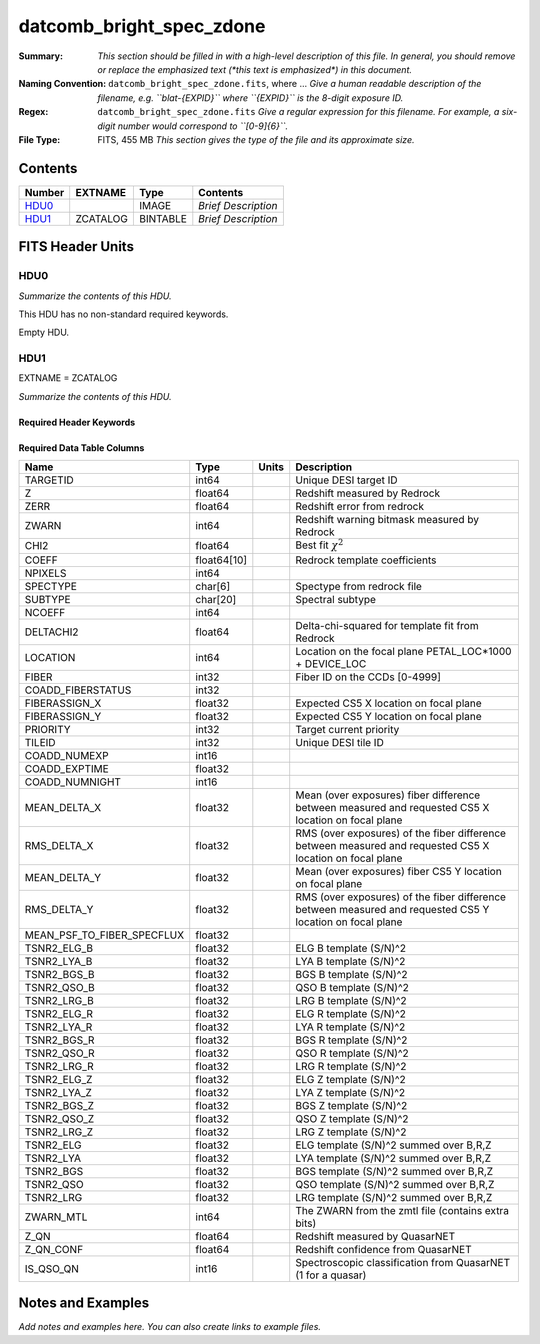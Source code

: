 =========================
datcomb_bright_spec_zdone
=========================

:Summary: *This section should be filled in with a high-level description of
    this file. In general, you should remove or replace the emphasized text
    (\*this text is emphasized\*) in this document.*
:Naming Convention: ``datcomb_bright_spec_zdone.fits``, where ... *Give a human readable
    description of the filename, e.g. ``blat-{EXPID}`` where ``{EXPID}``
    is the 8-digit exposure ID.*
:Regex: ``datcomb_bright_spec_zdone.fits`` *Give a regular expression for this filename.
    For example, a six-digit number would correspond to ``[0-9]{6}``.*
:File Type: FITS, 455 MB  *This section gives the type of the file
    and its approximate size.*

Contents
========

====== ======== ======== ===================
Number EXTNAME  Type     Contents
====== ======== ======== ===================
HDU0_           IMAGE    *Brief Description*
HDU1_  ZCATALOG BINTABLE *Brief Description*
====== ======== ======== ===================


FITS Header Units
=================

HDU0
----

*Summarize the contents of this HDU.*

This HDU has no non-standard required keywords.

Empty HDU.

HDU1
----

EXTNAME = ZCATALOG

*Summarize the contents of this HDU.*

Required Header Keywords
~~~~~~~~~~~~~~~~~~~~~~~~

.. collapse:: Required Header Keywords Table

    .. rst-class:: keywords

    ======== ============= ==== =====================
    KEY      Example Value Type Comment
    ======== ============= ==== =====================
    NAXIS1   336           int  length of dimension 1
    NAXIS2   1421660       int  length of dimension 2
    LONGSTRN OGIP 1.0      str
    RRVER    0.15.2        str
    TEMNAM00 GALAXY        str
    TEMVER00 2.6           str
    TEMNAM01 QSO           str
    TEMVER01 0.1           str
    TEMNAM02 STAR:::A      str
    TEMVER02 0.1           str
    TEMNAM03 STAR:::B      str
    TEMVER03 0.1           str
    TEMNAM04 STAR:::CV     str
    TEMVER04 0.1           str
    TEMNAM05 STAR:::F      str
    TEMVER05 0.1           str
    TEMNAM06 STAR:::G      str
    TEMVER06 0.1           str
    TEMNAM07 STAR:::K      str
    TEMVER07 0.1           str
    TEMNAM08 STAR:::M      str
    TEMVER08 0.1           str
    TEMNAM09 STAR:::WD     str
    TEMVER09 0.1           str
    SPGRP    cumulative    str
    SURVEY   main          str
    PROGRAM  bright        str
    ======== ============= ==== =====================

Required Data Table Columns
~~~~~~~~~~~~~~~~~~~~~~~~~~~

.. rst-class:: columns

========================== =========== ===== =========================================================================================================
Name                       Type        Units Description
========================== =========== ===== =========================================================================================================
TARGETID                   int64             Unique DESI target ID
Z                          float64           Redshift measured by Redrock
ZERR                       float64           Redshift error from redrock
ZWARN                      int64             Redshift warning bitmask measured by Redrock
CHI2                       float64           Best fit :math:`\chi^2`
COEFF                      float64[10]       Redrock template coefficients
NPIXELS                    int64
SPECTYPE                   char[6]           Spectype from redrock file
SUBTYPE                    char[20]          Spectral subtype
NCOEFF                     int64
DELTACHI2                  float64           Delta-chi-squared for template fit from Redrock
LOCATION                   int64             Location on the focal plane PETAL_LOC*1000 + DEVICE_LOC
FIBER                      int32             Fiber ID on the CCDs [0-4999]
COADD_FIBERSTATUS          int32
FIBERASSIGN_X              float32           Expected CS5 X location on focal plane
FIBERASSIGN_Y              float32           Expected CS5 Y location on focal plane
PRIORITY                   int32             Target current priority
TILEID                     int32             Unique DESI tile ID
COADD_NUMEXP               int16
COADD_EXPTIME              float32
COADD_NUMNIGHT             int16
MEAN_DELTA_X               float32           Mean (over exposures) fiber difference between measured and requested CS5 X location on focal plane
RMS_DELTA_X                float32           RMS (over exposures) of the fiber difference between measured and requested CS5 X location on focal plane
MEAN_DELTA_Y               float32           Mean (over exposures) fiber CS5 Y location on focal plane
RMS_DELTA_Y                float32           RMS (over exposures) of the fiber difference between measured and requested CS5 Y location on focal plane
MEAN_PSF_TO_FIBER_SPECFLUX float32
TSNR2_ELG_B                float32           ELG B template (S/N)^2
TSNR2_LYA_B                float32           LYA B template (S/N)^2
TSNR2_BGS_B                float32           BGS B template (S/N)^2
TSNR2_QSO_B                float32           QSO B template (S/N)^2
TSNR2_LRG_B                float32           LRG B template (S/N)^2
TSNR2_ELG_R                float32           ELG R template (S/N)^2
TSNR2_LYA_R                float32           LYA R template (S/N)^2
TSNR2_BGS_R                float32           BGS R template (S/N)^2
TSNR2_QSO_R                float32           QSO R template (S/N)^2
TSNR2_LRG_R                float32           LRG R template (S/N)^2
TSNR2_ELG_Z                float32           ELG Z template (S/N)^2
TSNR2_LYA_Z                float32           LYA Z template (S/N)^2
TSNR2_BGS_Z                float32           BGS Z template (S/N)^2
TSNR2_QSO_Z                float32           QSO Z template (S/N)^2
TSNR2_LRG_Z                float32           LRG Z template (S/N)^2
TSNR2_ELG                  float32           ELG template (S/N)^2 summed over B,R,Z
TSNR2_LYA                  float32           LYA template (S/N)^2 summed over B,R,Z
TSNR2_BGS                  float32           BGS template (S/N)^2 summed over B,R,Z
TSNR2_QSO                  float32           QSO template (S/N)^2 summed over B,R,Z
TSNR2_LRG                  float32           LRG template (S/N)^2 summed over B,R,Z
ZWARN_MTL                  int64             The ZWARN from the zmtl file (contains extra bits)
Z_QN                       float64           Redshift measured by QuasarNET
Z_QN_CONF                  float64           Redshift confidence from QuasarNET
IS_QSO_QN                  int16             Spectroscopic classification from QuasarNET (1 for a quasar)
========================== =========== ===== =========================================================================================================


Notes and Examples
==================

*Add notes and examples here.  You can also create links to example files.*
